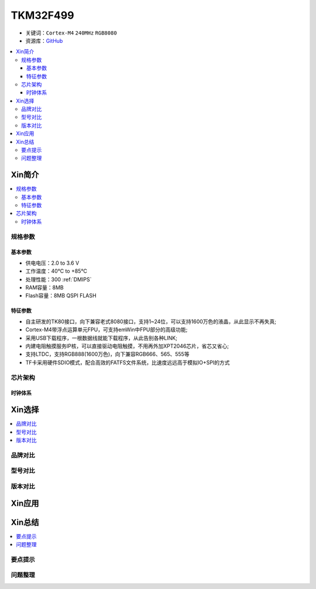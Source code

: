 
.. _tkm32f499:

TKM32F499
===============

* 关键词：``Cortex-M4`` ``240MHz`` ``RGB8080``
* 资源库：`GitHub <https://github.com/SoCXin/TKM32F499>`_

.. contents::
    :local:

Xin简介
-----------

.. contents::
    :local:

规格参数
~~~~~~~~~~~

基本参数
^^^^^^^^^^^

* 供电电压：2.0 to 3.6 V
* 工作温度：40°C to +85°C
* 处理性能：300 :ref:`DMIPS`
* RAM容量：8MB
* Flash容量：8MB QSPI FLASH


特征参数
^^^^^^^^^^^

* 自主研发的TK80接口，向下兼容老式8080接口，支持1~24位，可以支持1600万色的液晶，从此显示不再失真;
* Cortex-M4带浮点运算单元FPU，可支持emWin中FPU部分的高级功能;
* 采用USB下载程序，一根数据线就能下载程序，从此告别各种LINK;
* 内建电阻触摸服务IP核，可以直接驱动电阻触摸，不用再外加XPT2046芯片，省芯又省心;
* 支持LTDC，支持RGB888(1600万色)，向下兼容RGB666、565、555等
* TF卡采用硬件SDIO模式，配合高效的FATFS文件系统，比速度远远高于模拟IO+SPI的方式


芯片架构
~~~~~~~~~~~


时钟体系
^^^^^^^^^^^

Xin选择
-----------
.. contents::
    :local:

品牌对比
~~~~~~~~~

型号对比
~~~~~~~~~

版本对比
~~~~~~~~~


Xin应用
-----------

.. image:: ./images/TKM32F499.jpg
    :target: http://hjrkj.com/product/13.html

.. contents::
    :local:

Xin总结
--------------

.. contents::
    :local:

要点提示
~~~~~~~~~~~~~



问题整理
~~~~~~~~~~~~~


